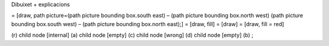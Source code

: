 | Dibuixet + explicacions

= [draw, path picture=(path picture bounding box.south east) – (path
picture bounding box.north west) (path picture bounding box.south west)
– (path picture bounding box.north east);] = [draw, fill] = [draw] =
[draw, fill = red]

(r) child node [internal] (a) child node [empty] (c) child node [wrong]
(d) child node [empty] (b) ;
